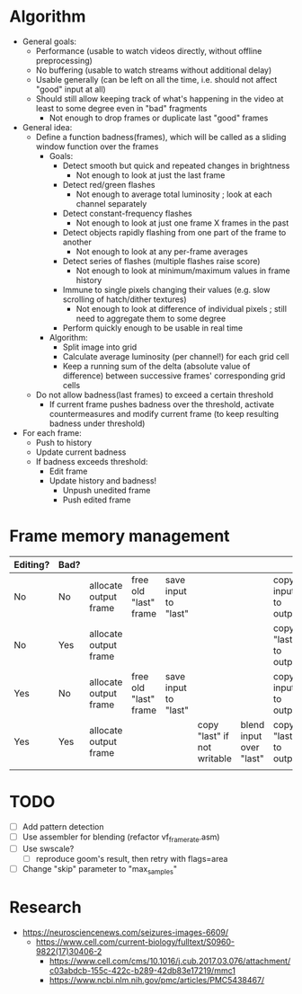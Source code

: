 * Algorithm

- General goals:
  - Performance (usable to watch videos directly, without offline preprocessing)
  - No buffering (usable to watch streams without additional delay)
  - Usable generally (can be left on all the time, i.e. should not affect "good" input at all)
  - Should still allow keeping track of what's happening in the video at least to some degree even in "bad" fragments
    - Not enough to drop frames or duplicate last "good" frames
- General idea:
  - Define a function badness(frames), which will be called as a sliding window function over the frames
    - Goals:
      - Detect smooth but quick and repeated changes in brightness
        - Not enough to look at just the last frame
      - Detect red/green flashes
        - Not enough to average total luminosity ; look at each channel separately
      - Detect constant-frequency flashes
        - Not enough to look at just one frame X frames in the past
      - Detect objects rapidly flashing from one part of the frame to another
        - Not enough to look at any per-frame averages
      - Detect series of flashes (multiple flashes raise score)
        - Not enough to look at minimum/maximum values in frame history
      - Immune to single pixels changing their values (e.g. slow scrolling of hatch/dither textures)
        - Not enough to look at difference of individual pixels ; still need to aggregate them to some degree
      - Perform quickly enough to be usable in real time
    - Algorithm:
      - Split image into grid
      - Calculate average luminosity (per channel!) for each grid cell
      - Keep a running sum of the delta (absolute value of difference) between successive frames' corresponding grid cells
  - Do not allow badness(last frames) to exceed a certain threshold
    - If current frame pushes badness over the threshold, activate countermeasures and modify current frame (to keep resulting badness under threshold)
  
- For each frame:
  - Push to history
  - Update current badness
  - If badness exceeds threshold:
    - Edit frame
    - Update history and badness!
      - Unpush unedited frame
      - Push edited frame

* Frame memory management

|----------+------+-----------------------+-----------------------+----------------------+-----------------------------+-------------------------+-----------------------+------------|
| Editing? | Bad? |                       |                       |                      |                             |                         |                       |            |
|----------+------+-----------------------+-----------------------+----------------------+-----------------------------+-------------------------+-----------------------+------------|
| No       | No   | allocate output frame | free old "last" frame | save input to "last" |                             |                         | copy input to output  |            |
| No       | Yes  | allocate output frame |                       |                      |                             |                         | copy "last" to output | free input |
| Yes      | No   | allocate output frame | free old "last" frame | save input to "last" |                             |                         | copy input to output  |            |
| Yes      | Yes  | allocate output frame |                       |                      | copy "last" if not writable | blend input over "last" | copy "last" to output | free input |
|          |      |                       |                       |                      |                             |                         |                       |            |
|----------+------+-----------------------+-----------------------+----------------------+-----------------------------+-------------------------+-----------------------+------------|

* TODO

- [ ] Add pattern detection
- [ ] Use assembler for blending (refactor vf_framerate.asm)
- [ ] Use swscale?
  - [ ] reproduce goom's result, then retry with flags=area
- [ ] Change "skip" parameter to "max_samples"

* Research

  - https://neurosciencenews.com/seizures-images-6609/
    - https://www.cell.com/current-biology/fulltext/S0960-9822(17)30406-2
      - https://www.cell.com/cms/10.1016/j.cub.2017.03.076/attachment/c03abdcb-155c-422c-b289-42db83e17219/mmc1
      - https://www.ncbi.nlm.nih.gov/pmc/articles/PMC5438467/
